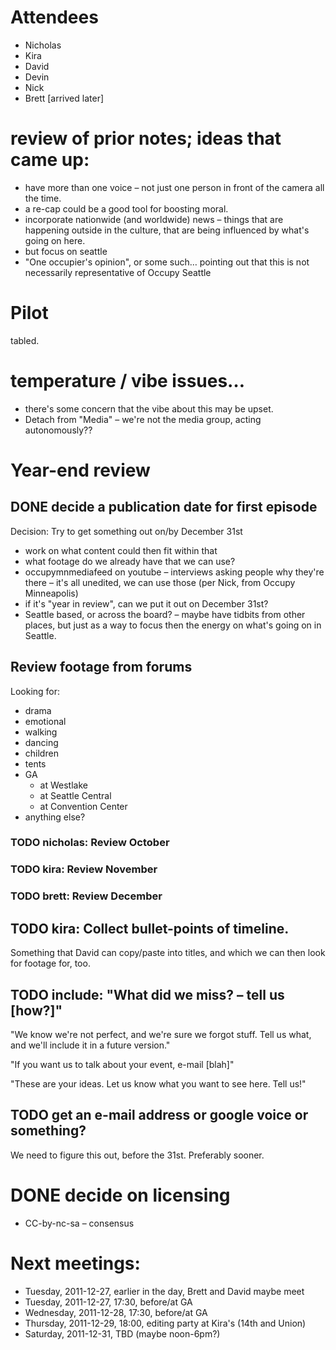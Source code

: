 * Attendees

- Nicholas
- Kira
- David
- Devin
- Nick
- Brett [arrived later]

* review of prior notes; ideas that came up:

- have more than one voice -- not just one person in front of the
  camera all the time.
- a re-cap could be a good tool for boosting moral.
- incorporate nationwide (and worldwide) news -- things that are
  happening outside in the culture, that are being influenced by
  what's going on here.
- but focus on seattle
- "One occupier's opinion", or some such... pointing out that this is
  not necessarily representative of Occupy Seattle

* Pilot

tabled.

* temperature / vibe issues...

- there's some concern that the vibe about this may be upset.
- Detach from "Media" -- we're not the media group, acting autonomously??

* Year-end review

** DONE decide a publication date for first episode

Decision: Try to get something out on/by December 31st

- work on what content could then fit within that
- what footage do we already have that we can use?
- occupymnmediafeed on youtube -- interviews asking people why they're
  there -- it's all unedited, we can use those (per Nick, from Occupy
  Minneapolis)
- if it's "year in review", can we put it out on December 31st?
- Seattle based, or across the board? -- maybe have tidbits from other
  places, but just as a way to focus then the energy on what's going
  on in Seattle.

** Review footage from forums

Looking for:

- drama
- emotional
- walking
- dancing
- children
- tents
- GA
  - at Westlake
  - at Seattle Central
  - at Convention Center
- anything else?

*** TODO nicholas: Review October
*** TODO kira: Review November
*** TODO brett: Review December

** TODO kira: Collect bullet-points of timeline.

Something that David can copy/paste into titles, and which we can then
look for footage for, too.

** TODO include: "What did we miss? -- tell us [how?]"

"We know we're not perfect, and we're sure we forgot stuff.  Tell us
what, and we'll include it in a future version."

"If you want us to talk about your event, e-mail [blah]"

"These are your ideas.  Let us know what you want to see here.  Tell
us!"

** TODO get an e-mail address or google voice or something?

We need to figure this out, before the 31st.  Preferably sooner.

* DONE decide on licensing

- CC-by-nc-sa -- consensus

* Next meetings:

- Tuesday, 2011-12-27, earlier in the day, Brett and David maybe meet
- Tuesday, 2011-12-27, 17:30, before/at GA
- Wednesday, 2011-12-28, 17:30, before/at GA
- Thursday, 2011-12-29, 18:00, editing party at Kira's (14th and Union)
- Saturday, 2011-12-31, TBD (maybe noon-6pm?)
